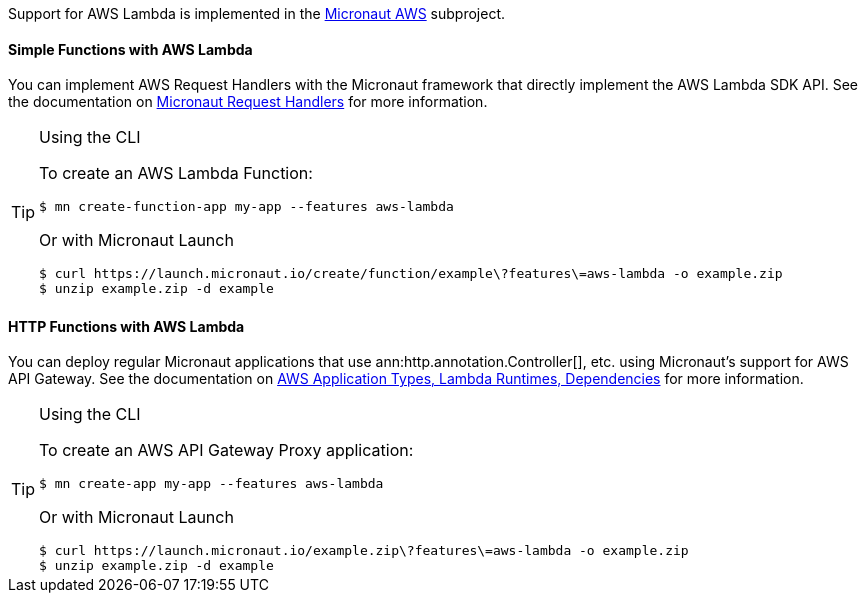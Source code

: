 Support for AWS Lambda is implemented in the https://micronaut-projects.github.io/micronaut-aws/latest/guide/#whatsNew[Micronaut AWS] subproject.

==== Simple Functions with AWS Lambda

You can implement AWS Request Handlers with the Micronaut framework that directly implement the AWS Lambda SDK API. See the documentation on https://micronaut-projects.github.io/micronaut-aws/latest/guide/#requestHandlers[Micronaut Request Handlers] for more information.

[TIP]
.Using the CLI
====
To create an AWS Lambda Function:
----
$ mn create-function-app my-app --features aws-lambda
----
Or with Micronaut Launch
----
$ curl https://launch.micronaut.io/create/function/example\?features\=aws-lambda -o example.zip
$ unzip example.zip -d example
----
====

==== HTTP Functions with AWS Lambda

You can deploy regular Micronaut applications that use ann:http.annotation.Controller[], etc. using Micronaut's support for AWS API Gateway. See the documentation on https://micronaut-projects.github.io/micronaut-aws/latest/guide/#applicationtyperuntimedependencies[AWS Application Types, Lambda Runtimes, Dependencies] for more information.

[TIP]
.Using the CLI
====
To create an AWS API Gateway Proxy application:
----
$ mn create-app my-app --features aws-lambda
----
Or with Micronaut Launch
----
$ curl https://launch.micronaut.io/example.zip\?features\=aws-lambda -o example.zip
$ unzip example.zip -d example
----
====
